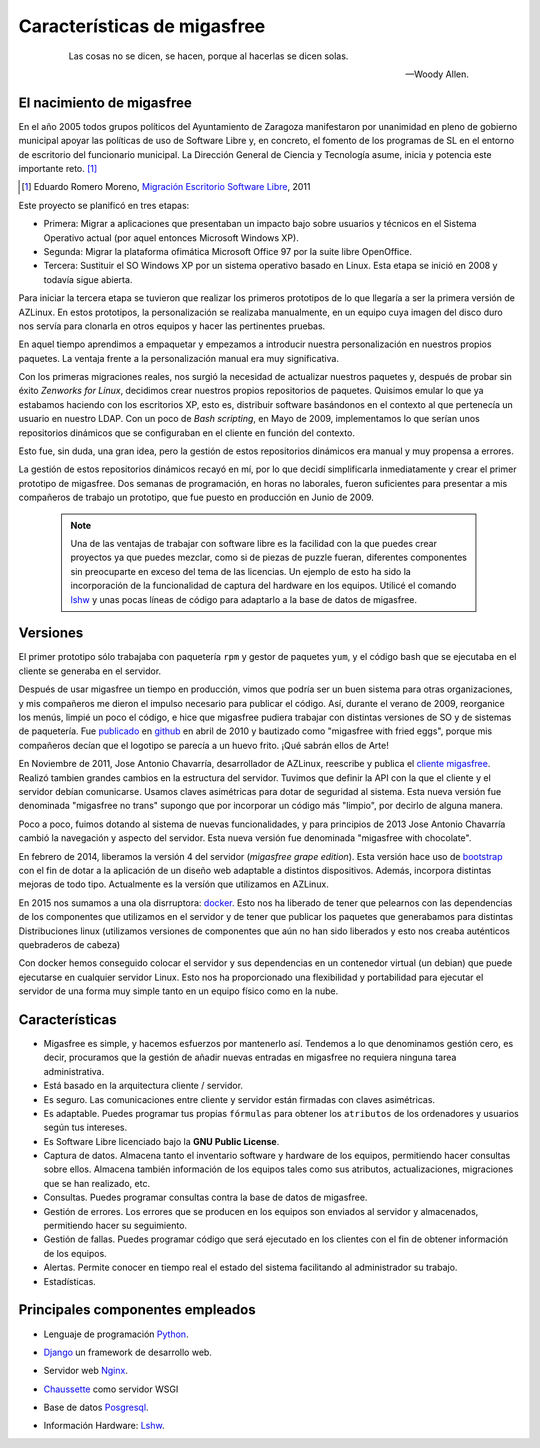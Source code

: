 ============================
Características de migasfree
============================

 .. epigraph::

   Las cosas no se dicen, se hacen, porque al hacerlas se dicen solas.

   -- Woody Allen.

El nacimiento de migasfree
==========================

En el año 2005 todos grupos políticos del Ayuntamiento de Zaragoza
manifestaron por unanimidad en pleno de gobierno municipal apoyar las
políticas de uso de Software Libre y, en concreto, el fomento de los
programas de SL en el entorno de escritorio del funcionario municipal.
La Dirección General de Ciencia y Tecnología asume, inicia y potencia
este importante reto. [#f5]_

.. [#f5] Eduardo Romero Moreno, `Migración Escritorio Software Libre`__, 2011

__ http://www.zaragoza.es/contenidos/azlinux/migracionescritoriosl.pdf

Este proyecto se planificó en tres etapas:


* Primera: Migrar a aplicaciones que presentaban un impacto bajo sobre
  usuarios y técnicos en el Sistema Operativo actual (por aquel entonces Microsoft Windows XP).

* Segunda: Migrar la plataforma ofimática Microsoft Office 97 por la
  suite libre OpenOffice.

* Tercera: Sustituir el SO Windows XP por un sistema operativo basado en
  Linux. Esta etapa se inició en 2008 y todavía sigue abierta.

Para iniciar la tercera etapa se tuvieron que realizar los primeros
prototipos de lo que llegaría a ser la primera versión de AZLinux.
En estos prototipos, la personalización se realizaba manualmente, en un
equipo cuya imagen del disco duro nos servía para clonarla en otros
equipos y hacer las pertinentes pruebas.

En aquel tiempo aprendimos a empaquetar y empezamos a introducir nuestra
personalización en nuestros propios paquetes. La ventaja frente a la
personalización manual era muy significativa.

Con los primeras migraciones reales, nos surgió la necesidad de actualizar
nuestros paquetes y, después de probar sin éxito *Zenworks for Linux*,
decidimos crear nuestros propios repositorios de paquetes. Quisimos
emular lo que ya estabamos haciendo con los escritorios XP, esto es,
distribuir software basándonos en el contexto al que pertenecía un
usuario en nuestro LDAP. Con un poco de *Bash scripting*, en Mayo de 2009,
implementamos lo que serían unos repositorios dinámicos que se
configuraban en el cliente en función del contexto.

Esto fue, sin duda, una gran idea, pero la gestión de estos repositorios
dinámicos era manual y muy propensa a errores.

La gestión de estos repositorios dinámicos recayó en mí, por lo que
decidí simplificarla inmediatamente y crear el primer prototipo de
migasfree. Dos semanas de programación, en horas no laborales,
fueron suficientes para presentar a mis compañeros de trabajo un
prototipo, que fue puesto en producción en Junio de 2009.

   .. note::
      Una de las ventajas de trabajar con software libre es
      la facilidad con la que puedes crear proyectos ya que puedes
      mezclar, como si de piezas de puzzle fueran, diferentes componentes
      sin preocuparte en exceso del tema de las licencias. Un ejemplo
      de esto ha sido la incorporación de la funcionalidad de captura del
      hardware en los equipos. Utilicé el comando lshw__ y unas
      pocas líneas de código para adaptarlo a la base de datos de migasfree.

__ http://ezix.org/project/wiki/HardwareLiSter

Versiones
=========

El primer prototipo sólo trabajaba con paquetería ``rpm`` y gestor de
paquetes ``yum``, y el código bash que se ejecutaba en el cliente se
generaba en el servidor.

Después de usar migasfree un tiempo en producción, vimos que podría ser
un buen sistema para otras organizaciones, y mis compañeros me dieron el
impulso necesario para publicar el código. Así, durante el verano de
2009, reorganice los menús, limpié un poco el código, e
hice que migasfree pudiera trabajar con distintas versiones de SO y de
sistemas de paquetería. Fue publicado__ en github__ en abril de 2010 y
bautizado como "migasfree with fried eggs", porque mis compañeros decían
que el logotipo se parecía a un huevo frito. ¡Qué sabrán ellos de Arte!

__ https://github.com/migasfree/migasfree

__ https://github.com/

En Noviembre de 2011, Jose Antonio Chavarría, desarrollador de AZLinux,
reescribe y publica el `cliente migasfree`__. Realizó tambien grandes
cambios en la estructura del servidor. Tuvimos que definir la API con
la que el cliente y el servidor debían comunicarse. Usamos claves
asimétricas para dotar de seguridad al sistema. Esta nueva versión fue
denominada "migasfree no trans" supongo que por incorporar un código más
"limpio", por decirlo de alguna manera.

__ https://github.com/migasfree/migasfree-client

Poco a poco, fuimos dotando al sistema de nuevas funcionalidades, y para
principios de 2013 Jose Antonio Chavarría cambió la navegación y aspecto
del servidor. Esta nueva versión fue denominada "migasfree with
chocolate".

En febrero de 2014, liberamos la versión 4 del servidor (*migasfree grape edition*). Esta
versión hace uso de bootstrap__ con el fin de dotar a la aplicación de un diseño
web adaptable a distintos dispositivos. Además, incorpora distintas mejoras
de todo tipo. Actualmente es la versíón que utilizamos en AZLinux.

__ http://getbootstrap.com/

En 2015 nos sumamos a una ola disrruptora: docker__. Esto nos ha liberado de
tener que pelearnos con las dependencias de los componentes que utilizamos en
el servidor y de tener que publicar los paquetes que generabamos para distintas
Distribuciones linux (utilizamos versiones de componentes que aún no han sido liberados
y esto nos creaba auténticos quebraderos de cabeza)

__ https://es.wikipedia.org/wiki/Docker_(software)

Con docker hemos conseguido colocar el servidor y sus dependencias en un
contenedor virtual (un debian) que puede ejecutarse en cualquier servidor Linux.
Esto nos ha proporcionado una flexibilidad y portabilidad para ejecutar el servidor de una
forma muy simple tanto en un equipo físico como en la nube.



Características
===============

* Migasfree es simple, y hacemos esfuerzos por mantenerlo así. Tendemos a
  lo que denominamos gestión cero, es decir, procuramos que la gestión de
  añadir nuevas entradas en migasfree no requiera ninguna tarea
  administrativa.

* Está basado en la arquitectura cliente / servidor.

* Es seguro. Las comunicaciones entre cliente y servidor están firmadas con
  claves asimétricas.

* Es adaptable. Puedes programar tus propias ``fórmulas`` para obtener
  los ``atributos`` de los ordenadores y usuarios según tus intereses.

* Es Software Libre licenciado bajo la **GNU Public License**.

* Captura de datos. Almacena tanto el inventario software y hardware de
  los equipos, permitiendo hacer consultas sobre ellos. Almacena también
  información de los equipos tales como sus atributos, actualizaciones,
  migraciones que se han realizado, etc.

* Consultas. Puedes programar consultas contra la base de datos de
  migasfree.

* Gestión de errores. Los errores que se producen en los equipos son
  enviados al servidor y almacenados, permitiendo hacer su seguimiento.

* Gestión de fallas. Puedes programar código que será ejecutado en los
  clientes con el fin de obtener información de los equipos.

* Alertas. Permite conocer en tiempo real el estado del sistema facilitando
  al administrador su trabajo.

* Estadísticas.

Principales componentes empleados
=================================

* Lenguaje de programación Python__.

__ http://www.python.org/

* Django__ un framework de desarrollo web.

__ https://www.djangoproject.com/

* Servidor web Nginx__.

__ https://nginx.org/

* Chaussette__ como servidor WSGI

__ https://chaussette.readthedocs.io/

* Base de datos Posgresql__.

__ http://www.postgresql.org/

* Información Hardware: Lshw__.

__ http://ezix.org/project/wiki/HardwareLiSter